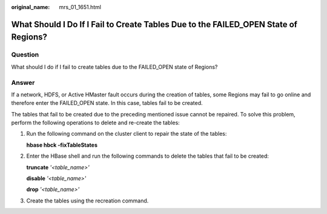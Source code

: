 :original_name: mrs_01_1651.html

.. _mrs_01_1651:

What Should I Do If I Fail to Create Tables Due to the FAILED_OPEN State of Regions?
====================================================================================

Question
--------

What should I do if I fail to create tables due to the FAILED_OPEN state of Regions?

Answer
------

If a network, HDFS, or Active HMaster fault occurs during the creation of tables, some Regions may fail to go online and therefore enter the FAILED_OPEN state. In this case, tables fail to be created.

The tables that fail to be created due to the preceding mentioned issue cannot be repaired. To solve this problem, perform the following operations to delete and re-create the tables:

#. Run the following command on the cluster client to repair the state of the tables:

   **hbase hbck -fixTableStates**

#. Enter the HBase shell and run the following commands to delete the tables that fail to be created:

   **truncate** *'<table_name>'*

   **disable** *'<table_name>'*

   **drop** *'<table_name>'*

#. Create the tables using the recreation command.
